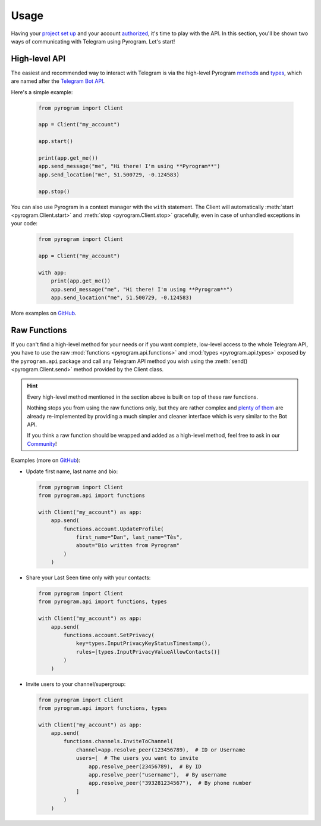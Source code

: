 Usage
=====

Having your `project set up`_ and your account authorized_, it's time to play with the API.
In this section, you'll be shown two ways of communicating with Telegram using Pyrogram. Let's start!

High-level API
--------------

The easiest and recommended way to interact with Telegram is via the high-level Pyrogram methods_ and types_, which are
named after the `Telegram Bot API`_.

Here's a simple example:

    .. code-block:: python

        from pyrogram import Client

        app = Client("my_account")

        app.start()

        print(app.get_me())
        app.send_message("me", "Hi there! I'm using **Pyrogram**")
        app.send_location("me", 51.500729, -0.124583)

        app.stop()

You can also use Pyrogram in a context manager with the ``with`` statement. The Client will automatically
:meth:`start <pyrogram.Client.start>` and :meth:`stop <pyrogram.Client.stop>` gracefully, even in case of unhandled
exceptions in your code:

    .. code-block:: python

        from pyrogram import Client

        app = Client("my_account")

        with app:
            print(app.get_me())
            app.send_message("me", "Hi there! I'm using **Pyrogram**")
            app.send_location("me", 51.500729, -0.124583)

More examples on `GitHub <https://github.com/pyrogram/pyrogram/tree/develop/examples>`_.

Raw Functions
-------------

If you can't find a high-level method for your needs or if you want complete, low-level access to the whole Telegram API,
you have to use the raw :mod:`functions <pyrogram.api.functions>` and :mod:`types <pyrogram.api.types>` exposed by the
``pyrogram.api`` package and call any Telegram API method you wish using the :meth:`send() <pyrogram.Client.send>`
method provided by the Client class.

.. hint::

    Every high-level method mentioned in the section above is built on top of these raw functions.

    Nothing stops you from using the raw functions only, but they are rather complex and `plenty of them`_ are already
    re-implemented by providing a much simpler and cleaner interface which is very similar to the Bot API.

    If you think a raw function should be wrapped and added as a high-level method, feel free to ask in our Community_!

Examples (more on `GitHub <https://github.com/pyrogram/pyrogram/tree/develop/examples>`_):

-   Update first name, last name and bio:

    .. code-block:: python

        from pyrogram import Client
        from pyrogram.api import functions

        with Client("my_account") as app:
            app.send(
                functions.account.UpdateProfile(
                    first_name="Dan", last_name="Tès",
                    about="Bio written from Pyrogram"
                )
            )

-   Share your Last Seen time only with your contacts:

    .. code-block:: python

        from pyrogram import Client
        from pyrogram.api import functions, types

        with Client("my_account") as app:
            app.send(
                functions.account.SetPrivacy(
                    key=types.InputPrivacyKeyStatusTimestamp(),
                    rules=[types.InputPrivacyValueAllowContacts()]
                )
            )

-   Invite users to your channel/supergroup:

    .. code-block:: python

        from pyrogram import Client
        from pyrogram.api import functions, types

        with Client("my_account") as app:
            app.send(
                functions.channels.InviteToChannel(
                    channel=app.resolve_peer(123456789),  # ID or Username
                    users=[  # The users you want to invite
                        app.resolve_peer(23456789),  # By ID
                        app.resolve_peer("username"),  # By username
                        app.resolve_peer("393281234567"),  # By phone number
                    ]
                )
            )

.. _methods: ../pyrogram/Client.html#messages
.. _plenty of them: ../pyrogram/Client.html#messages
.. _types: ../pyrogram/Types.html
.. _Raw Functions: Usage.html#using-raw-functions
.. _Community: https://t.me/PyrogramChat
.. _project set up: Setup.html
.. _authorized: Setup.html#user-authorization
.. _Telegram Bot API: https://core.telegram.org/bots/api